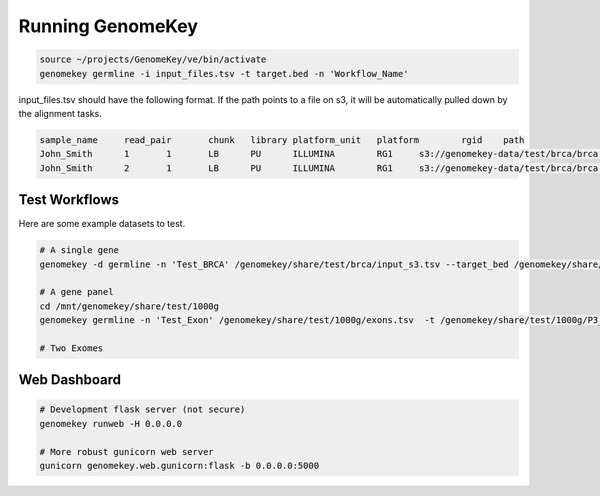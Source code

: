.. _running:

Running GenomeKey
==================

.. code-block:: bash

    source ~/projects/GenomeKey/ve/bin/activate
    genomekey germline -i input_files.tsv -t target.bed -n 'Workflow_Name'


input_files.tsv should have the following format.  If the path points to a file on s3, it will be automatically
pulled down by the alignment tasks.

.. code-block:: bash

    sample_name     read_pair       chunk   library platform_unit   platform        rgid    path
    John_Smith      1       1       LB      PU      ILLUMINA        RG1     s3://genomekey-data/test/brca/brca.example.illumina.0.1.fastq.gz
    John_Smith      2       1       LB      PU      ILLUMINA        RG1     s3://genomekey-data/test/brca/brca.example.illumina.0.2.fastq.gz


Test Workflows
+++++++++++++++

Here are some example datasets to test.

.. code-block:: bash

    # A single gene
    genomekey -d germline -n 'Test_BRCA' /genomekey/share/test/brca/input_s3.tsv --target_bed /genomekey/share/test/brca/targets.bed

    # A gene panel
    cd /mnt/genomekey/share/test/1000g
    genomekey germline -n 'Test_Exon' /genomekey/share/test/1000g/exons.tsv  -t /genomekey/share/test/1000g/P3_consensus_exonic_targets.bed

    # Two Exomes



Web Dashboard
+++++++++++++++

.. code-block:: bash

    # Development flask server (not secure)
    genomekey runweb -H 0.0.0.0

    # More robust gunicorn web server
    gunicorn genomekey.web.gunicorn:flask -b 0.0.0.0:5000